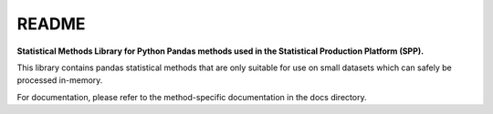 README
=========

**Statistical Methods Library for Python Pandas methods used in the Statistical Production Platform (SPP).**

This library contains pandas statistical methods that are only suitable for use on small datasets which can safely be processed in-memory.

For documentation, please refer to the method-specific documentation in the docs directory.